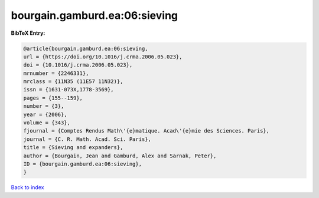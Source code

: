 bourgain.gamburd.ea:06:sieving
==============================

.. :cite:t:`bourgain.gamburd.ea:06:sieving`

.. bibliography:: ../../All.bib

**BibTeX Entry:**

.. code-block:: bibtex

   @article{bourgain.gamburd.ea:06:sieving,
   url = {https://doi.org/10.1016/j.crma.2006.05.023},
   doi = {10.1016/j.crma.2006.05.023},
   mrnumber = {2246331},
   mrclass = {11N35 (11E57 11N32)},
   issn = {1631-073X,1778-3569},
   pages = {155--159},
   number = {3},
   year = {2006},
   volume = {343},
   fjournal = {Comptes Rendus Math\'{e}matique. Acad\'{e}mie des Sciences. Paris},
   journal = {C. R. Math. Acad. Sci. Paris},
   title = {Sieving and expanders},
   author = {Bourgain, Jean and Gamburd, Alex and Sarnak, Peter},
   ID = {bourgain.gamburd.ea:06:sieving},
   }

`Back to index <../index>`_
